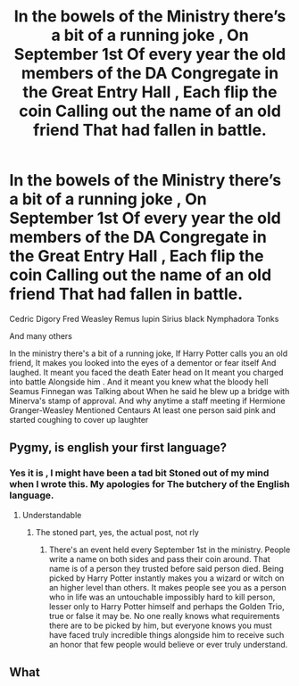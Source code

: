 #+TITLE: In the bowels of the Ministry there’s a bit of a running joke , On September 1st Of every year the old members of the DA Congregate in the Great Entry Hall , Each flip the coin Calling out the name of an old friend That had fallen in battle.

* In the bowels of the Ministry there’s a bit of a running joke , On September 1st Of every year the old members of the DA Congregate in the Great Entry Hall , Each flip the coin Calling out the name of an old friend That had fallen in battle.
:PROPERTIES:
:Author: pygmypuffonacid
:Score: 11
:DateUnix: 1578630405.0
:DateShort: 2020-Jan-10
:END:
Cedric Digory Fred Weasley Remus lupin Sirius black Nymphadora Tonks

And many others

In the ministry there's a bit of a running joke, If Harry Potter calls you an old friend, It makes you looked into the eyes of a dementor or fear itself And laughed. It meant you faced the death Eater head on It meant you charged into battle Alongside him . And it meant you knew what the bloody hell Seamus Finnegan was Talking about When he said he blew up a bridge with Minerva's stamp of approval. And why anytime a staff meeting if Hermione Granger-Weasley Mentioned Centaurs At least one person said pink and started coughing to cover up laughter


** Pygmy, is english your first language?
:PROPERTIES:
:Score: 14
:DateUnix: 1578653859.0
:DateShort: 2020-Jan-10
:END:

*** Yes it is , I might have been a tad bit Stoned out of my mind when I wrote this. My apologies for The butchery of the English language.
:PROPERTIES:
:Author: pygmypuffonacid
:Score: 8
:DateUnix: 1578686075.0
:DateShort: 2020-Jan-10
:END:

**** Understandable
:PROPERTIES:
:Score: 6
:DateUnix: 1578686164.0
:DateShort: 2020-Jan-10
:END:

***** The stoned part, yes, the actual post, not rly
:PROPERTIES:
:Author: AntaresFerz
:Score: 6
:DateUnix: 1578692594.0
:DateShort: 2020-Jan-11
:END:

****** There's an event held every September 1st in the ministry. People write a name on both sides and pass their coin around. That name is of a person they trusted before said person died. Being picked by Harry Potter instantly makes you a wizard or witch on an higher level than others. It makes people see you as a person who in life was an untouchable impossibly hard to kill person, lesser only to Harry Potter himself and perhaps the Golden Trio, true or false it may be. No one really knows what requirements there are to be picked by him, but everyone knows you must have faced truly incredible things alongside him to receive such an honor that few people would believe or ever truly understand.
:PROPERTIES:
:Author: FiloVocalo
:Score: 1
:DateUnix: 1578868596.0
:DateShort: 2020-Jan-13
:END:


** What
:PROPERTIES:
:Author: MrMrRubic
:Score: 8
:DateUnix: 1578645107.0
:DateShort: 2020-Jan-10
:END:
